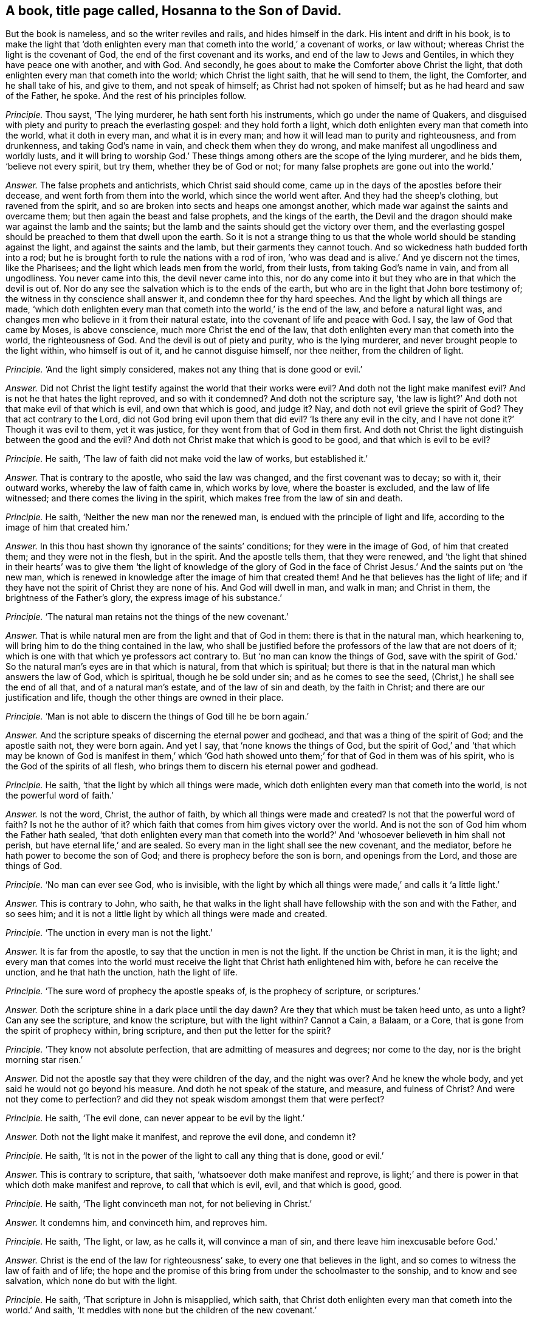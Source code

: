 [.style-blurb, short="Hosanna to the Son of David"]
== A book, title page called, [.book-title]#Hosanna to the Son of David.#

[.heading-continuation-blurb]
But the book is nameless, and so the writer reviles and rails, and hides himself in the dark.
His intent and drift in his book,
is to make the light that '`doth enlighten every
man that cometh into the world,`' a covenant of works,
or law without; whereas Christ the light is the covenant of God,
the end of the first covenant and its works, and end of the law to Jews and Gentiles,
in which they have peace one with another, and with God.
And secondly, he goes about to make the Comforter above Christ the light,
that doth enlighten every man that cometh into the world; which Christ the light saith,
that he will send to them, the light, the Comforter, and he shall take of his,
and give to them, and not speak of himself; as Christ had not spoken of himself;
but as he had heard and saw of the Father, he spoke.
And the rest of his principles follow.

[.discourse-part]
_Principle._ Thou sayst, '`The lying murderer, he hath sent forth his instruments,
which go under the name of Quakers,
and disguised with piety and purity to preach the everlasting gospel:
and they hold forth a light, which doth enlighten every man that cometh into the world,
what it doth in every man, and what it is in every man;
and how it will lead man to purity and righteousness, and from drunkenness,
and taking God`'s name in vain, and check them when they do wrong,
and make manifest all ungodliness and worldly lusts,
and it will bring to worship God.`' These things
among others are the scope of the lying murderer,
and he bids them, '`believe not every spirit, but try them,
whether they be of God or not; for many false prophets are gone out into the world.`'

[.discourse-part]
_Answer._ The false prophets and antichrists, which Christ said should come,
came up in the days of the apostles before their decease,
and went forth from them into the world, which since the world went after.
And they had the sheep`'s clothing, but ravened from the spirit,
and so are broken into sects and heaps one amongst another,
which made war against the saints and overcame them;
but then again the beast and false prophets, and the kings of the earth,
the Devil and the dragon should make war against the lamb and the saints;
but the lamb and the saints should get the victory over them,
and the everlasting gospel should be preached to them that dwell upon the earth.
So it is not a strange thing to us that the whole
world should be standing against the light,
and against the saints and the lamb, but their garments they cannot touch.
And so wickedness hath budded forth into a rod;
but he is brought forth to rule the nations with a rod of iron,
'`who was dead and is alive.`' And ye discern not the times, like the Pharisees;
and the light which leads men from the world, from their lusts,
from taking God`'s name in vain, and from all ungodliness.
You never came into this, the devil never came into this,
nor do any come into it but they who are in that which the devil is out of.
Nor do any see the salvation which is to the ends of the earth,
but who are in the light that John bore testimony of;
the witness in thy conscience shall answer it, and condemn thee for thy hard speeches.
And the light by which all things are made,
'`which doth enlighten every man that cometh into the world,`' is the end of the law,
and before a natural light was,
and changes men who believe in it from their natural estate,
into the covenant of life and peace with God.
I say, the law of God that came by Moses, is above conscience,
much more Christ the end of the law,
that doth enlighten every man that cometh into the world, the righteousness of God.
And the devil is out of piety and purity, who is the lying murderer,
and never brought people to the light within, who himself is out of it,
and he cannot disguise himself, nor thee neither, from the children of light.

[.discourse-part]
_Principle._ '`And the light simply considered, makes not any thing that is done good or evil.`'

[.discourse-part]
_Answer._ Did not Christ the light testify against the world that their works were evil?
And doth not the light make manifest evil?
And is not he that hates the light reproved, and so with it condemned?
And doth not the scripture say,
'`the law is light?`' And doth not that make evil of that which is evil,
and own that which is good, and judge it?
Nay, and doth not evil grieve the spirit of God?
They that act contrary to the Lord, did not God bring evil upon them that did evil?
'`Is there any evil in the city, and I have not done it?`' Though it was evil to them,
yet it was justice, for they went from that of God in them first.
And doth not Christ the light distinguish between the good and the evil?
And doth not Christ make that which is good to be good, and that which is evil to be evil?

[.discourse-part]
_Principle._ He saith, '`The law of faith did not make void the law of works, but established it.`'

[.discourse-part]
_Answer._ That is contrary to the apostle, who said the law was changed,
and the first covenant was to decay; so with it, their outward works,
whereby the law of faith came in, which works by love, where the boaster is excluded,
and the law of life witnessed; and there comes the living in the spirit,
which makes free from the law of sin and death.

[.discourse-part]
_Principle._ He saith, '`Neither the new man nor the renewed man,
is endued with the principle of light and life,
according to the image of him that created him.`'

[.discourse-part]
_Answer._ In this thou hast shown thy ignorance of the saints`' conditions;
for they were in the image of God, of him that created them;
and they were not in the flesh, but in the spirit.
And the apostle tells them, that they were renewed,
and '`the light that shined in their hearts`' was to give them '`the light of knowledge
of the glory of God in the face of Christ Jesus.`' And the saints put on '`the new man,
which is renewed in knowledge after the image of him that created them!
And he that believes has the light of life;
and if they have not the spirit of Christ they are none of his.
And God will dwell in man, and walk in man; and Christ in them,
the brightness of the Father`'s glory, the express image of his substance.`'

[.discourse-part]
_Principle._ '`The natural man retains not the things of the new covenant.`'

[.discourse-part]
_Answer._ That is while natural men are from the light and that of God in them:
there is that in the natural man, which hearkening to,
will bring him to do the thing contained in the law,
who shall be justified before the professors of the law that are not doers of it;
which is one with that which ye professors act contrary to.
But '`no man can know the things of God,
save with the spirit of God.`' So the natural man`'s eyes are in that which is natural,
from that which is spiritual;
but there is that in the natural man which answers the law of God, which is spiritual,
though he be sold under sin; and as he comes to see the seed,
(Christ,) he shall see the end of all that, and of a natural man`'s estate,
and of the law of sin and death, by the faith in Christ;
and there are our justification and life,
though the other things are owned in their place.

[.discourse-part]
_Principle._ '`Man is not able to discern the things of God till he be born again.`'

[.discourse-part]
_Answer._ And the scripture speaks of discerning the eternal power and godhead,
and that was a thing of the spirit of God; and the apostle saith not,
they were born again.
And yet I say, that '`none knows the things of God,
but the spirit of God,`' and '`that which may be known of God is manifest in them,`'
which '`God hath showed unto them;`' for that of God in them was of his spirit,
who is the God of the spirits of all flesh,
who brings them to discern his eternal power and godhead.

[.discourse-part]
_Principle._ He saith, '`that the light by which all things were made,
which doth enlighten every man that cometh into the world,
is not the powerful word of faith.`'

[.discourse-part]
_Answer._ Is not the word, Christ, the author of faith,
by which all things were made and created?
Is not that the powerful word of faith?
Is not he the author of it?
which faith that comes from him gives victory over the world.
And is not the son of God him whom the Father hath sealed,
'`that doth enlighten every man that cometh into the world?`'
And '`whosoever believeth in him shall not perish,
but have eternal life,`' and are sealed.
So every man in the light shall see the new covenant, and the mediator,
before he hath power to become the son of God;
and there is prophecy before the son is born, and openings from the Lord,
and those are things of God.

[.discourse-part]
_Principle._ '`No man can ever see God, who is invisible,
with the light by which all things were made,`' and calls it '`a little light.`'

[.discourse-part]
_Answer._ This is contrary to John, who saith,
he that walks in the light shall have fellowship with the son and with the Father,
and so sees him; and it is not a little light by which all things were made and created.

[.discourse-part]
_Principle._ '`The unction in every man is not the light.`'

[.discourse-part]
_Answer._ It is far from the apostle, to say that the unction in men is not the light.
If the unction be Christ in man, it is the light;
and every man that comes into the world must receive
the light that Christ hath enlightened him with,
before he can receive the unction, and he that hath the unction, hath the light of life.

[.discourse-part]
_Principle._ '`The sure word of prophecy the apostle speaks of, is the prophecy of scripture,
or scriptures.`'

[.discourse-part]
_Answer._ Doth the scripture shine in a dark place until the day dawn?
Are they that which must be taken heed unto, as unto a light?
Can any see the scripture, and know the scripture, but with the light within?
Cannot a Cain, a Balaam, or a Core, that is gone from the spirit of prophecy within,
bring scripture, and then put the letter for the spirit?

[.discourse-part]
_Principle._ '`They know not absolute perfection, that are admitting of measures and degrees;
nor come to the day, nor is the bright morning star risen.`'

[.discourse-part]
_Answer._ Did not the apostle say that they were children of the day, and the night was over?
And he knew the whole body, and yet said he would not go beyond his measure.
And doth he not speak of the stature, and measure, and fulness of Christ?
And were not they come to perfection?
and did they not speak wisdom amongst them that were perfect?

[.discourse-part]
_Principle._ He saith, '`The evil done, can never appear to be evil by the light.`'

[.discourse-part]
_Answer._ Doth not the light make it manifest, and reprove the evil done, and condemn it?

[.discourse-part]
_Principle._ He saith, '`It is not in the power of the light to call any thing that is done,
good or evil.`'

[.discourse-part]
_Answer._ This is contrary to scripture, that saith,
'`whatsoever doth make manifest and reprove,
is light;`' and there is power in that which doth make manifest and reprove,
to call that which is evil, evil, and that which is good, good.

[.discourse-part]
_Principle._ He saith, '`The light convinceth man not, for not believing in Christ.`'

[.discourse-part]
_Answer._ It condemns him, and convinceth him, and reproves him.

[.discourse-part]
_Principle._ He saith, '`The light, or law, as he calls it, will convince a man of sin,
and there leave him inexcusable before God.`'

[.discourse-part]
_Answer._ Christ is the end of the law for righteousness`' sake,
to every one that believes in the light,
and so comes to witness the law of faith and of life;
the hope and the promise of this bring from under the schoolmaster to the sonship,
and to know and see salvation, which none do but with the light.

[.discourse-part]
_Principle._ He saith, '`That scripture in John is misapplied, which saith,
that Christ doth enlighten every man that cometh into the world.`' And saith,
'`It meddles with none but the children of the new covenant.`'

[.discourse-part]
_Answer._ This is contrary to scripture, that saith,
one loves the light that doth enlighten every one that cometh into the world,
and the other hates it.
He that hates it, it condemns him, and so he hath it;
but to the other it is the light of life.
And he is a covenant, a light to the Gentiles and to the Jews, whether they own it,
or believe in it, or receive it or not; he is so nevertheless,
according to the promise of God.
And to every man that believes in it, it is the covenant of light,
and he shall not need to say, '`Know the Lord;`' for he shall find the law in his mind,
and the law in his heart.
And the saints witnessed the light shining in their hearts,
and that gave them the knowledge of the glory of God,
and they were passed from death to life, and from darkness to light;
and the unbeliever abides in darkness, and in the death,
and the light shines in the darkness, and the darkness doth not comprehend it;
and there thou art; and such know nothing as they ought to know,
but naturally as brute beasts.

[.discourse-part]
_Principle._ He saith, '`The light in every man which cometh into the world,
will not open all scripture, nor lead men out of the fall to God the Father,
and to eternal life.`'

[.discourse-part]
_Answer._ The light which doth enlighten every man that cometh into the world,
is the substance of all scriptures, and the way out of the fall up to eternal life,
out of the first Adam; and is the life that opens all scriptures,
and that all scriptures end in.
Man being in the fall, in the first Adam driven from God, in the sin and transgression,
Christ the second Adam, which doth enlighten every one that cometh into the world,
who is the way again to God, is he who bringeth in righteousness, life, and immortality,
and finisheth sin and transgression, and ends the prophets, types, figures, and shadows,
and opens all scriptures.

[.discourse-part]
_Principle._ He saith, '`The light tumbles men into the grave, and rolls a stone upon them,
and tumbles them in transgression, and he shall act against the anointed ones of God,
and against the Lord.`'

[.discourse-part]
_Answer._ Nay, the light leads men out of transgression, and from wallowing in their blood,
and is that whereby they have life; and leads them out of the grave,
and from under their stony hearts and rocks, whereby the new covenant of light is known,
and the new heart which is pure, with which God is seen.
And the light which every man that cometh into the world is enlightened with,
will prick them that persecute the anointed ones, and act against the Lord,
though they kick against it.

[.discourse-part]
_Principle._ He saith, '`To what purpose should Christ be preached dead and risen,
to be believed on for life, if the light be in every one.`'

[.discourse-part]
_Answer._ Mankind being in the fall, Christ was made manifest to witness that he should come,
and made manifest to many witnesses when he was come;
and John came to bear witness to the true light,
which doth enlighten every man that cometh into the world.
Then these witnesses that did believe that Christ was come,
were to go into all the world, to all nations, Jews, and Gentiles,
and preach the everlasting covenant of God to them, which was promised,
and were witnesses of his resurrection: and to turn people '`from darkness to light,
and from the power of Satan to God;`' and then told them,
'`the light that shined in their hearts would give them the light of the
knowledge of the glory of God.`' And the law was in their hearts,
and the word was within them, and the anointing;
and such had the '`gifts for the work of the ministry, for perfecting the saints,
for the edifying the body of Christ,
till they all came to the knowledge of the glory of God,
and to a perfect man in Christ Jesus.`'

[.discourse-part]
_Principle._ He saith, '`Christ is without his saints in respect of his bodily presence.`'

[.discourse-part]
_Answer._ How then are they of his flesh and of his bone, and eat his flesh, and drink his blood?
And how have the saints his mind and spirit, and he with them, and they with him,
and sit with him in heavenly places?
And he is the head of the church, how then is he absent?
Ye poor apostates from him, who feel not Christ with you!
But he is with the saints, and they feel him.

[.discourse-part]
_Principle._ He saith, '`salvation and faith are the gifts of God distinct from Christ.`'

[.discourse-part]
_Answer._ They are all of him, and from him, and with him: and how is he the author of faith,
in whom it ends, from whence it comes?

[.discourse-part]
_Principle._ He saith, '`The light which discovers sin and iniquity in man`'s heart,
is not Christ the light, the door.`'

[.discourse-part]
_Answer._ The first Adam was the door where all sin and transgression entered.
Christ, the second Adam,
'`the light which doth enlighten every man that cometh into the world,`' saith,
'`I am the door, the way, and the life;`' which finisheth sin and transgression,
and brings in everlasting righteousness, and the way of life out of death,
which light discovers sin.

[.discourse-part]
_Principle._ He saith, '`To call Christ the light, the gift, the door, the way,
is to take the gardener for Christ, as Mary did.`'

[.discourse-part]
_Answer._ We do not put Christ,
the light that doth enlighten every man that cometh into the world, for the gardener.
We know him, and as many as receive him, he gives them power to become the sons of God;
and this thou sayst is not used power, but prerogative authority,
and thus thou art wresting scripture.
So thou shouldst have been more meek and low in thy heart,
and then thou wouldst have bridled thy tongue, and have learned of Christ,
and so have come to the light, the sure foundation, out of the error of thy ways,
and have kept in the footsteps of the flock.
And if thy tongue had been shorter, and thy bridle straighter,
then wouldst thou not have mixed the covenant of God with man`'s spirit,
and have compared it to the law of works,
which Christ the light '`which doth enlighten every
one that comes into the world,`' is the end of.
And man`'s spirit in the fall is polluted, and his body; but as the light is believed in,
and the mind changed, his spirit and body are sanctified,
and so he comes to be a child of the light,
and his spirit witnesseth with our spirits that we
are the sons of God.`' And none own the door,
the mediator, the life, the way,
but with the light which Christ doth enlighten every man that comes into the world withal,
which light is the door, the way, and the life.
